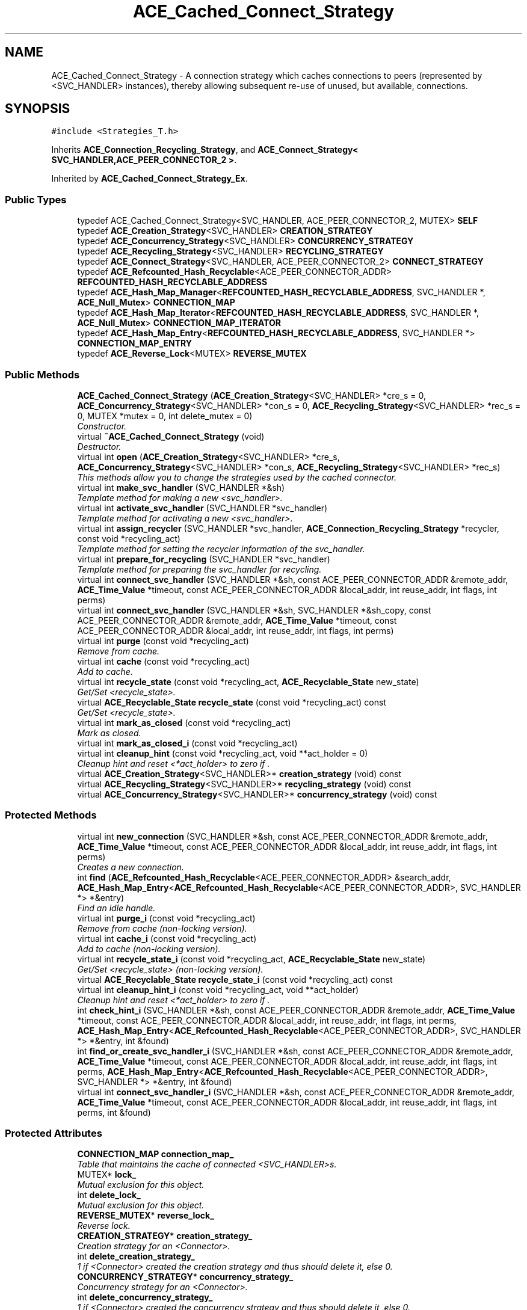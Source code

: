 .TH ACE_Cached_Connect_Strategy 3 "5 Oct 2001" "ACE" \" -*- nroff -*-
.ad l
.nh
.SH NAME
ACE_Cached_Connect_Strategy \- A connection strategy which caches connections to peers (represented by <SVC_HANDLER> instances), thereby allowing subsequent re-use of unused, but available, connections. 
.SH SYNOPSIS
.br
.PP
\fC#include <Strategies_T.h>\fR
.PP
Inherits \fBACE_Connection_Recycling_Strategy\fR, and \fBACE_Connect_Strategy< SVC_HANDLER,ACE_PEER_CONNECTOR_2 >\fR.
.PP
Inherited by \fBACE_Cached_Connect_Strategy_Ex\fR.
.PP
.SS Public Types

.in +1c
.ti -1c
.RI "typedef ACE_Cached_Connect_Strategy<SVC_HANDLER, ACE_PEER_CONNECTOR_2, MUTEX> \fBSELF\fR"
.br
.ti -1c
.RI "typedef \fBACE_Creation_Strategy\fR<SVC_HANDLER> \fBCREATION_STRATEGY\fR"
.br
.ti -1c
.RI "typedef \fBACE_Concurrency_Strategy\fR<SVC_HANDLER> \fBCONCURRENCY_STRATEGY\fR"
.br
.ti -1c
.RI "typedef \fBACE_Recycling_Strategy\fR<SVC_HANDLER> \fBRECYCLING_STRATEGY\fR"
.br
.ti -1c
.RI "typedef \fBACE_Connect_Strategy\fR<SVC_HANDLER, ACE_PEER_CONNECTOR_2> \fBCONNECT_STRATEGY\fR"
.br
.ti -1c
.RI "typedef \fBACE_Refcounted_Hash_Recyclable\fR<ACE_PEER_CONNECTOR_ADDR> \fBREFCOUNTED_HASH_RECYCLABLE_ADDRESS\fR"
.br
.ti -1c
.RI "typedef \fBACE_Hash_Map_Manager\fR<\fBREFCOUNTED_HASH_RECYCLABLE_ADDRESS\fR, SVC_HANDLER *, \fBACE_Null_Mutex\fR> \fBCONNECTION_MAP\fR"
.br
.ti -1c
.RI "typedef \fBACE_Hash_Map_Iterator\fR<\fBREFCOUNTED_HASH_RECYCLABLE_ADDRESS\fR, SVC_HANDLER *, \fBACE_Null_Mutex\fR> \fBCONNECTION_MAP_ITERATOR\fR"
.br
.ti -1c
.RI "typedef \fBACE_Hash_Map_Entry\fR<\fBREFCOUNTED_HASH_RECYCLABLE_ADDRESS\fR, SVC_HANDLER *> \fBCONNECTION_MAP_ENTRY\fR"
.br
.ti -1c
.RI "typedef \fBACE_Reverse_Lock\fR<MUTEX> \fBREVERSE_MUTEX\fR"
.br
.in -1c
.SS Public Methods

.in +1c
.ti -1c
.RI "\fBACE_Cached_Connect_Strategy\fR (\fBACE_Creation_Strategy\fR<SVC_HANDLER> *cre_s = 0, \fBACE_Concurrency_Strategy\fR<SVC_HANDLER> *con_s = 0, \fBACE_Recycling_Strategy\fR<SVC_HANDLER> *rec_s = 0, MUTEX *mutex = 0, int delete_mutex = 0)"
.br
.RI "\fIConstructor.\fR"
.ti -1c
.RI "virtual \fB~ACE_Cached_Connect_Strategy\fR (void)"
.br
.RI "\fIDestructor.\fR"
.ti -1c
.RI "virtual int \fBopen\fR (\fBACE_Creation_Strategy\fR<SVC_HANDLER> *cre_s, \fBACE_Concurrency_Strategy\fR<SVC_HANDLER> *con_s, \fBACE_Recycling_Strategy\fR<SVC_HANDLER> *rec_s)"
.br
.RI "\fIThis methods allow you to change the strategies used by the cached connector.\fR"
.ti -1c
.RI "virtual int \fBmake_svc_handler\fR (SVC_HANDLER *&sh)"
.br
.RI "\fITemplate method for making a new <svc_handler>.\fR"
.ti -1c
.RI "virtual int \fBactivate_svc_handler\fR (SVC_HANDLER *svc_handler)"
.br
.RI "\fITemplate method for activating a new <svc_handler>.\fR"
.ti -1c
.RI "virtual int \fBassign_recycler\fR (SVC_HANDLER *svc_handler, \fBACE_Connection_Recycling_Strategy\fR *recycler, const void *recycling_act)"
.br
.RI "\fITemplate method for setting the recycler information of the svc_handler.\fR"
.ti -1c
.RI "virtual int \fBprepare_for_recycling\fR (SVC_HANDLER *svc_handler)"
.br
.RI "\fITemplate method for preparing the svc_handler for recycling.\fR"
.ti -1c
.RI "virtual int \fBconnect_svc_handler\fR (SVC_HANDLER *&sh, const ACE_PEER_CONNECTOR_ADDR &remote_addr, \fBACE_Time_Value\fR *timeout, const ACE_PEER_CONNECTOR_ADDR &local_addr, int reuse_addr, int flags, int perms)"
.br
.ti -1c
.RI "virtual int \fBconnect_svc_handler\fR (SVC_HANDLER *&sh, SVC_HANDLER *&sh_copy, const ACE_PEER_CONNECTOR_ADDR &remote_addr, \fBACE_Time_Value\fR *timeout, const ACE_PEER_CONNECTOR_ADDR &local_addr, int reuse_addr, int flags, int perms)"
.br
.ti -1c
.RI "virtual int \fBpurge\fR (const void *recycling_act)"
.br
.RI "\fIRemove from cache.\fR"
.ti -1c
.RI "virtual int \fBcache\fR (const void *recycling_act)"
.br
.RI "\fIAdd to cache.\fR"
.ti -1c
.RI "virtual int \fBrecycle_state\fR (const void *recycling_act, \fBACE_Recyclable_State\fR new_state)"
.br
.RI "\fIGet/Set <recycle_state>.\fR"
.ti -1c
.RI "virtual \fBACE_Recyclable_State\fR \fBrecycle_state\fR (const void *recycling_act) const"
.br
.RI "\fIGet/Set <recycle_state>.\fR"
.ti -1c
.RI "virtual int \fBmark_as_closed\fR (const void *recycling_act)"
.br
.RI "\fIMark as closed.\fR"
.ti -1c
.RI "virtual int \fBmark_as_closed_i\fR (const void *recycling_act)"
.br
.ti -1c
.RI "virtual int \fBcleanup_hint\fR (const void *recycling_act, void **act_holder = 0)"
.br
.RI "\fICleanup hint and reset <*act_holder> to zero if .\fR"
.ti -1c
.RI "virtual \fBACE_Creation_Strategy\fR<SVC_HANDLER>* \fBcreation_strategy\fR (void) const"
.br
.ti -1c
.RI "virtual \fBACE_Recycling_Strategy\fR<SVC_HANDLER>* \fBrecycling_strategy\fR (void) const"
.br
.ti -1c
.RI "virtual \fBACE_Concurrency_Strategy\fR<SVC_HANDLER>* \fBconcurrency_strategy\fR (void) const"
.br
.in -1c
.SS Protected Methods

.in +1c
.ti -1c
.RI "virtual int \fBnew_connection\fR (SVC_HANDLER *&sh, const ACE_PEER_CONNECTOR_ADDR &remote_addr, \fBACE_Time_Value\fR *timeout, const ACE_PEER_CONNECTOR_ADDR &local_addr, int reuse_addr, int flags, int perms)"
.br
.RI "\fICreates a new connection.\fR"
.ti -1c
.RI "int \fBfind\fR (\fBACE_Refcounted_Hash_Recyclable\fR<ACE_PEER_CONNECTOR_ADDR> &search_addr, \fBACE_Hash_Map_Entry\fR<\fBACE_Refcounted_Hash_Recyclable\fR<ACE_PEER_CONNECTOR_ADDR>, SVC_HANDLER *> *&entry)"
.br
.RI "\fIFind an idle handle.\fR"
.ti -1c
.RI "virtual int \fBpurge_i\fR (const void *recycling_act)"
.br
.RI "\fIRemove from cache (non-locking version).\fR"
.ti -1c
.RI "virtual int \fBcache_i\fR (const void *recycling_act)"
.br
.RI "\fIAdd to cache (non-locking version).\fR"
.ti -1c
.RI "virtual int \fBrecycle_state_i\fR (const void *recycling_act, \fBACE_Recyclable_State\fR new_state)"
.br
.RI "\fIGet/Set <recycle_state> (non-locking version).\fR"
.ti -1c
.RI "virtual \fBACE_Recyclable_State\fR \fBrecycle_state_i\fR (const void *recycling_act) const"
.br
.ti -1c
.RI "virtual int \fBcleanup_hint_i\fR (const void *recycling_act, void **act_holder)"
.br
.RI "\fICleanup hint and reset <*act_holder> to zero if .\fR"
.ti -1c
.RI "int \fBcheck_hint_i\fR (SVC_HANDLER *&sh, const ACE_PEER_CONNECTOR_ADDR &remote_addr, \fBACE_Time_Value\fR *timeout, const ACE_PEER_CONNECTOR_ADDR &local_addr, int reuse_addr, int flags, int perms, \fBACE_Hash_Map_Entry\fR<\fBACE_Refcounted_Hash_Recyclable\fR<ACE_PEER_CONNECTOR_ADDR>, SVC_HANDLER *> *&entry, int &found)"
.br
.ti -1c
.RI "int \fBfind_or_create_svc_handler_i\fR (SVC_HANDLER *&sh, const ACE_PEER_CONNECTOR_ADDR &remote_addr, \fBACE_Time_Value\fR *timeout, const ACE_PEER_CONNECTOR_ADDR &local_addr, int reuse_addr, int flags, int perms, \fBACE_Hash_Map_Entry\fR<\fBACE_Refcounted_Hash_Recyclable\fR<ACE_PEER_CONNECTOR_ADDR>, SVC_HANDLER *> *&entry, int &found)"
.br
.ti -1c
.RI "virtual int \fBconnect_svc_handler_i\fR (SVC_HANDLER *&sh, const ACE_PEER_CONNECTOR_ADDR &remote_addr, \fBACE_Time_Value\fR *timeout, const ACE_PEER_CONNECTOR_ADDR &local_addr, int reuse_addr, int flags, int perms, int &found)"
.br
.in -1c
.SS Protected Attributes

.in +1c
.ti -1c
.RI "\fBCONNECTION_MAP\fR \fBconnection_map_\fR"
.br
.RI "\fITable that maintains the cache of connected <SVC_HANDLER>s.\fR"
.ti -1c
.RI "MUTEX* \fBlock_\fR"
.br
.RI "\fIMutual exclusion for this object.\fR"
.ti -1c
.RI "int \fBdelete_lock_\fR"
.br
.RI "\fIMutual exclusion for this object.\fR"
.ti -1c
.RI "\fBREVERSE_MUTEX\fR* \fBreverse_lock_\fR"
.br
.RI "\fIReverse lock.\fR"
.ti -1c
.RI "\fBCREATION_STRATEGY\fR* \fBcreation_strategy_\fR"
.br
.RI "\fICreation strategy for an <Connector>.\fR"
.ti -1c
.RI "int \fBdelete_creation_strategy_\fR"
.br
.RI "\fI1 if <Connector> created the creation strategy and thus should delete it, else 0.\fR"
.ti -1c
.RI "\fBCONCURRENCY_STRATEGY\fR* \fBconcurrency_strategy_\fR"
.br
.RI "\fIConcurrency strategy for an <Connector>.\fR"
.ti -1c
.RI "int \fBdelete_concurrency_strategy_\fR"
.br
.RI "\fI1 if <Connector> created the concurrency strategy and thus should delete it, else 0.\fR"
.ti -1c
.RI "\fBRECYCLING_STRATEGY\fR* \fBrecycling_strategy_\fR"
.br
.RI "\fIRecycling strategy for an <Connector>.\fR"
.ti -1c
.RI "int \fBdelete_recycling_strategy_\fR"
.br
.RI "\fI1 if <Connector> created the recycling strategy and thus should delete it, else 0.\fR"
.in -1c
.SH DETAILED DESCRIPTION
.PP 

.SS template<class SVC_HANDLER, ACE_PEER_CONNECTOR_1, class MUTEX>  template class ACE_Cached_Connect_Strategy
A connection strategy which caches connections to peers (represented by <SVC_HANDLER> instances), thereby allowing subsequent re-use of unused, but available, connections.
.PP
.PP
  is intended to be used as a plug-in connection strategy for . It's added value is re-use of established connections. 
.PP
.SH MEMBER TYPEDEF DOCUMENTATION
.PP 
.SS template<classSVC_HANDLER, ACE_PEER_CONNECTOR_1, classMUTEX> typedef \fBACE_Concurrency_Strategy\fR<SVC_HANDLER> ACE_Cached_Connect_Strategy<SVC_HANDLER, , MUTEX>::CONCURRENCY_STRATEGY
.PP
.SS template<classSVC_HANDLER, ACE_PEER_CONNECTOR_1, classMUTEX> typedef \fBACE_Hash_Map_Manager\fR<\fBREFCOUNTED_HASH_RECYCLABLE_ADDRESS\fR, SVC_HANDLER *, \fBACE_Null_Mutex\fR> ACE_Cached_Connect_Strategy<SVC_HANDLER, , MUTEX>::CONNECTION_MAP
.PP
.SS template<classSVC_HANDLER, ACE_PEER_CONNECTOR_1, classMUTEX> typedef \fBACE_Hash_Map_Entry\fR<\fBREFCOUNTED_HASH_RECYCLABLE_ADDRESS\fR, SVC_HANDLER *> ACE_Cached_Connect_Strategy<SVC_HANDLER, , MUTEX>::CONNECTION_MAP_ENTRY
.PP
.SS template<classSVC_HANDLER, ACE_PEER_CONNECTOR_1, classMUTEX> typedef \fBACE_Hash_Map_Iterator\fR<\fBREFCOUNTED_HASH_RECYCLABLE_ADDRESS\fR, SVC_HANDLER *, \fBACE_Null_Mutex\fR> ACE_Cached_Connect_Strategy<SVC_HANDLER, , MUTEX>::CONNECTION_MAP_ITERATOR
.PP
.SS template<classSVC_HANDLER, ACE_PEER_CONNECTOR_1, classMUTEX> typedef \fBACE_Connect_Strategy\fR<SVC_HANDLER, ACE_PEER_CONNECTOR_2> ACE_Cached_Connect_Strategy<SVC_HANDLER, , MUTEX>::CONNECT_STRATEGY
.PP
.SS template<classSVC_HANDLER, ACE_PEER_CONNECTOR_1, classMUTEX> typedef \fBACE_Creation_Strategy\fR<SVC_HANDLER> ACE_Cached_Connect_Strategy<SVC_HANDLER, , MUTEX>::CREATION_STRATEGY
.PP
.SS template<classSVC_HANDLER, ACE_PEER_CONNECTOR_1, classMUTEX> typedef \fBACE_Recycling_Strategy\fR<SVC_HANDLER> ACE_Cached_Connect_Strategy<SVC_HANDLER, , MUTEX>::RECYCLING_STRATEGY
.PP
.SS template<classSVC_HANDLER, ACE_PEER_CONNECTOR_1, classMUTEX> typedef \fBACE_Refcounted_Hash_Recyclable\fR<ACE_PEER_CONNECTOR_ADDR> ACE_Cached_Connect_Strategy<SVC_HANDLER, , MUTEX>::REFCOUNTED_HASH_RECYCLABLE_ADDRESS
.PP
Reimplemented in \fBACE_Cached_Connect_Strategy_Ex\fR, and \fBACE_Bounded_Cached_Connect_Strategy\fR.
.SS template<classSVC_HANDLER, ACE_PEER_CONNECTOR_1, classMUTEX> typedef \fBACE_Reverse_Lock\fR<MUTEX> ACE_Cached_Connect_Strategy<SVC_HANDLER, , MUTEX>::REVERSE_MUTEX
.PP
.SS template<classSVC_HANDLER, ACE_PEER_CONNECTOR_1, classMUTEX> typedef ACE_Cached_Connect_Strategy<SVC_HANDLER, ACE_PEER_CONNECTOR_2, MUTEX> ACE_Cached_Connect_Strategy<SVC_HANDLER, , MUTEX>::SELF
.PP
.SH CONSTRUCTOR & DESTRUCTOR DOCUMENTATION
.PP 
.SS template<classSVC_HANDLER, ACE_PEER_CONNECTOR_1, classMUTEX> ACE_Cached_Connect_Strategy<SVC_HANDLER, , MUTEX>::ACE_Cached_Connect_Strategy<SVC_HANDLER, , MUTEX> (\fBACE_Creation_Strategy\fR< SVC_HANDLER >* cre_s = 0, \fBACE_Concurrency_Strategy\fR< SVC_HANDLER >* con_s = 0, \fBACE_Recycling_Strategy\fR< SVC_HANDLER >* rec_s = 0, MUTEX * mutex = 0, int delete_mutex = 0)
.PP
Constructor.
.PP
.SS template<classSVC_HANDLER, ACE_PEER_CONNECTOR_1, classMUTEX> ACE_Cached_Connect_Strategy<SVC_HANDLER, , MUTEX>::~ACE_Cached_Connect_Strategy<SVC_HANDLER, , MUTEX> (void)\fC [virtual]\fR
.PP
Destructor.
.PP
.SH MEMBER FUNCTION DOCUMENTATION
.PP 
.SS template<classSVC_HANDLER, ACE_PEER_CONNECTOR_1, classMUTEX> int ACE_Cached_Connect_Strategy<SVC_HANDLER, , MUTEX>::activate_svc_handler (SVC_HANDLER * svc_handler)\fC [virtual]\fR
.PP
Template method for activating a new <svc_handler>.
.PP
.SS template<classSVC_HANDLER, ACE_PEER_CONNECTOR_1, classMUTEX> int ACE_Cached_Connect_Strategy<SVC_HANDLER, , MUTEX>::assign_recycler (SVC_HANDLER * svc_handler, \fBACE_Connection_Recycling_Strategy\fR * recycler, const void * recycling_act)\fC [virtual]\fR
.PP
Template method for setting the recycler information of the svc_handler.
.PP
.SS template<classSVC_HANDLER, ACE_PEER_CONNECTOR_1, classMUTEX> int ACE_Cached_Connect_Strategy<SVC_HANDLER, , MUTEX>::cache (const void * recycling_act)\fC [virtual]\fR
.PP
Add to cache.
.PP
Reimplemented from \fBACE_Connection_Recycling_Strategy\fR.
.SS template<classSVC_HANDLER, ACE_PEER_CONNECTOR_1, classMUTEX> int ACE_Cached_Connect_Strategy<SVC_HANDLER, , MUTEX>::cache_i (const void * recycling_act)\fC [protected, virtual]\fR
.PP
Add to cache (non-locking version).
.PP
Reimplemented in \fBACE_Cached_Connect_Strategy_Ex\fR.
.SS template<classSVC_HANDLER, ACE_PEER_CONNECTOR_1, classMUTEX> int ACE_Cached_Connect_Strategy<SVC_HANDLER, , MUTEX>::check_hint_i (SVC_HANDLER *& sh, const ACE_PEER_CONNECTOR_ADDR & remote_addr, \fBACE_Time_Value\fR * timeout, const ACE_PEER_CONNECTOR_ADDR & local_addr, int reuse_addr, int flags, int perms, \fBACE_Hash_Map_Entry\fR< \fBACE_Refcounted_Hash_Recyclable\fR< ACE_PEER_CONNECTOR_ADDR >,SVC_HANDLER *>*& entry, int & found)\fC [protected]\fR
.PP
.SS template<classSVC_HANDLER, ACE_PEER_CONNECTOR_1, classMUTEX> int ACE_Cached_Connect_Strategy<SVC_HANDLER, , MUTEX>::cleanup_hint (const void * recycling_act, void ** act_holder = 0)\fC [virtual]\fR
.PP
Cleanup hint and reset <*act_holder> to zero if .
.PP
Reimplemented from \fBACE_Connection_Recycling_Strategy\fR.
.SS template<classSVC_HANDLER, ACE_PEER_CONNECTOR_1, classMUTEX> int ACE_Cached_Connect_Strategy<SVC_HANDLER, , MUTEX>::cleanup_hint_i (const void * recycling_act, void ** act_holder)\fC [protected, virtual]\fR
.PP
Cleanup hint and reset <*act_holder> to zero if .
.PP
Reimplemented in \fBACE_Cached_Connect_Strategy_Ex\fR.
.SS template<classSVC_HANDLER, ACE_PEER_CONNECTOR_1, classMUTEX> virtual \fBACE_Concurrency_Strategy\fR<SVC_HANDLER>* ACE_Cached_Connect_Strategy<SVC_HANDLER, , MUTEX>::concurrency_strategy (void) const\fC [virtual]\fR
.PP
.SS template<classSVC_HANDLER, ACE_PEER_CONNECTOR_1, classMUTEX> virtual int ACE_Cached_Connect_Strategy<SVC_HANDLER, , MUTEX>::connect_svc_handler (SVC_HANDLER *& sh, SVC_HANDLER *& sh_copy, const ACE_PEER_CONNECTOR_ADDR & remote_addr, \fBACE_Time_Value\fR * timeout, const ACE_PEER_CONNECTOR_ADDR & local_addr, int reuse_addr, int flags, int perms)\fC [virtual]\fR
.PP
The default behavior delegates to the <connect> method of the <PEER_CONNECTOR::connect>. Please check the documentation in \fBConnector.h\fR for more details. 
.PP
Reimplemented from \fBACE_Connect_Strategy\fR.
.SS template<classSVC_HANDLER, ACE_PEER_CONNECTOR_1, classMUTEX> int ACE_Cached_Connect_Strategy<SVC_HANDLER, , MUTEX>::connect_svc_handler (SVC_HANDLER *& sh, const ACE_PEER_CONNECTOR_ADDR & remote_addr, \fBACE_Time_Value\fR * timeout, const ACE_PEER_CONNECTOR_ADDR & local_addr, int reuse_addr, int flags, int perms)\fC [virtual]\fR
.PP
Checks to see if there is already a <SVC_HANDLER> in the cache connected to the <remote_addr>. If so, we return this pointer. Otherwise we establish the connection, put it into the cache, and return the <SVC_HANDLER> pointer. <[NOTE]>: the <{reuse_addr}> argument does NOT control re-use of addresses in the cache. Rather, if the underlying protocol requires a "dead time" prior to re-use of its addresses (TCP is a classic example of this), <{and}> the protocol provides a means by which to defeat the dead time, setting this argument to non-zero will defeat the dead-time requirement. <{Dev. Note: We might want to consider enhancing the interface at some point so that this also controls re-use of the cache.}> 
.PP
Reimplemented from \fBACE_Connect_Strategy\fR.
.SS template<classSVC_HANDLER, ACE_PEER_CONNECTOR_1, classMUTEX> virtual int ACE_Cached_Connect_Strategy<SVC_HANDLER, , MUTEX>::connect_svc_handler_i (SVC_HANDLER *& sh, const ACE_PEER_CONNECTOR_ADDR & remote_addr, \fBACE_Time_Value\fR * timeout, const ACE_PEER_CONNECTOR_ADDR & local_addr, int reuse_addr, int flags, int perms, int & found)\fC [protected, virtual]\fR
.PP
Reimplemented in \fBACE_Cached_Connect_Strategy_Ex\fR.
.SS template<classSVC_HANDLER, ACE_PEER_CONNECTOR_1, classMUTEX> virtual \fBACE_Creation_Strategy\fR<SVC_HANDLER>* ACE_Cached_Connect_Strategy<SVC_HANDLER, , MUTEX>::creation_strategy (void) const\fC [virtual]\fR
.PP
.SS template<classSVC_HANDLER, ACE_PEER_CONNECTOR_1, classMUTEX> int ACE_Cached_Connect_Strategy<SVC_HANDLER, , MUTEX>::find (\fBACE_Refcounted_Hash_Recyclable\fR< ACE_PEER_CONNECTOR_ADDR >& search_addr, \fBACE_Hash_Map_Entry\fR< \fBACE_Refcounted_Hash_Recyclable\fR< ACE_PEER_CONNECTOR_ADDR >,SVC_HANDLER *>*& entry)\fC [protected]\fR
.PP
Find an idle handle.
.PP
.SS template<classSVC_HANDLER, ACE_PEER_CONNECTOR_1, classMUTEX> int ACE_Cached_Connect_Strategy<SVC_HANDLER, , MUTEX>::find_or_create_svc_handler_i (SVC_HANDLER *& sh, const ACE_PEER_CONNECTOR_ADDR & remote_addr, \fBACE_Time_Value\fR * timeout, const ACE_PEER_CONNECTOR_ADDR & local_addr, int reuse_addr, int flags, int perms, \fBACE_Hash_Map_Entry\fR< \fBACE_Refcounted_Hash_Recyclable\fR< ACE_PEER_CONNECTOR_ADDR >,SVC_HANDLER *>*& entry, int & found)\fC [protected]\fR
.PP
.SS template<classSVC_HANDLER, ACE_PEER_CONNECTOR_1, classMUTEX> int ACE_Cached_Connect_Strategy<SVC_HANDLER, , MUTEX>::make_svc_handler (SVC_HANDLER *& sh)\fC [virtual]\fR
.PP
Template method for making a new <svc_handler>.
.PP
.SS template<classSVC_HANDLER, ACE_PEER_CONNECTOR_1, classMUTEX> int ACE_Cached_Connect_Strategy<SVC_HANDLER, , MUTEX>::mark_as_closed (const void * recycling_act)\fC [virtual]\fR
.PP
Mark as closed.
.PP
Reimplemented from \fBACE_Connection_Recycling_Strategy\fR.
.SS template<classSVC_HANDLER, ACE_PEER_CONNECTOR_1, classMUTEX> int ACE_Cached_Connect_Strategy<SVC_HANDLER, , MUTEX>::mark_as_closed_i (const void * recycling_act)\fC [virtual]\fR
.PP
Mark as closed (non-locking version). This method needs to be public as it is used in the cleanup of handlers where teh locked version causes a deadlock. 
.PP
Reimplemented from \fBACE_Connection_Recycling_Strategy\fR.
.PP
Reimplemented in \fBACE_Cached_Connect_Strategy_Ex\fR.
.SS template<classSVC_HANDLER, ACE_PEER_CONNECTOR_1, classMUTEX> int ACE_Cached_Connect_Strategy<SVC_HANDLER, , MUTEX>::new_connection (SVC_HANDLER *& sh, const ACE_PEER_CONNECTOR_ADDR & remote_addr, \fBACE_Time_Value\fR * timeout, const ACE_PEER_CONNECTOR_ADDR & local_addr, int reuse_addr, int flags, int perms)\fC [protected, virtual]\fR
.PP
Creates a new connection.
.PP
.SS template<classSVC_HANDLER, ACE_PEER_CONNECTOR_1, classMUTEX> int ACE_Cached_Connect_Strategy<SVC_HANDLER, , MUTEX>::open (\fBACE_Creation_Strategy\fR< SVC_HANDLER >* cre_s, \fBACE_Concurrency_Strategy\fR< SVC_HANDLER >* con_s, \fBACE_Recycling_Strategy\fR< SVC_HANDLER >* rec_s)\fC [virtual]\fR
.PP
This methods allow you to change the strategies used by the cached connector.
.PP
.SS template<classSVC_HANDLER, ACE_PEER_CONNECTOR_1, classMUTEX> int ACE_Cached_Connect_Strategy<SVC_HANDLER, , MUTEX>::prepare_for_recycling (SVC_HANDLER * svc_handler)\fC [virtual]\fR
.PP
Template method for preparing the svc_handler for recycling.
.PP
.SS template<classSVC_HANDLER, ACE_PEER_CONNECTOR_1, classMUTEX> int ACE_Cached_Connect_Strategy<SVC_HANDLER, , MUTEX>::purge (const void * recycling_act)\fC [virtual]\fR
.PP
Remove from cache.
.PP
Reimplemented from \fBACE_Connection_Recycling_Strategy\fR.
.SS template<classSVC_HANDLER, ACE_PEER_CONNECTOR_1, classMUTEX> int ACE_Cached_Connect_Strategy<SVC_HANDLER, , MUTEX>::purge_i (const void * recycling_act)\fC [protected, virtual]\fR
.PP
Remove from cache (non-locking version).
.PP
Reimplemented in \fBACE_Cached_Connect_Strategy_Ex\fR.
.SS template<classSVC_HANDLER, ACE_PEER_CONNECTOR_1, classMUTEX> virtual \fBACE_Recyclable_State\fR ACE_Cached_Connect_Strategy<SVC_HANDLER, , MUTEX>::recycle_state (const void * recycling_act) const\fC [virtual]\fR
.PP
Get/Set <recycle_state>.
.PP
Reimplemented from \fBACE_Connection_Recycling_Strategy\fR.
.SS template<classSVC_HANDLER, ACE_PEER_CONNECTOR_1, classMUTEX> int ACE_Cached_Connect_Strategy<SVC_HANDLER, , MUTEX>::recycle_state (const void * recycling_act, \fBACE_Recyclable_State\fR new_state)\fC [virtual]\fR
.PP
Get/Set <recycle_state>.
.PP
Reimplemented from \fBACE_Connection_Recycling_Strategy\fR.
.SS template<classSVC_HANDLER, ACE_PEER_CONNECTOR_1, classMUTEX> virtual \fBACE_Recyclable_State\fR ACE_Cached_Connect_Strategy<SVC_HANDLER, , MUTEX>::recycle_state_i (const void * recycling_act) const\fC [protected, virtual]\fR
.PP
Reimplemented in \fBACE_Cached_Connect_Strategy_Ex\fR.
.SS template<classSVC_HANDLER, ACE_PEER_CONNECTOR_1, classMUTEX> int ACE_Cached_Connect_Strategy<SVC_HANDLER, , MUTEX>::recycle_state_i (const void * recycling_act, \fBACE_Recyclable_State\fR new_state)\fC [protected, virtual]\fR
.PP
Get/Set <recycle_state> (non-locking version).
.PP
Reimplemented in \fBACE_Cached_Connect_Strategy_Ex\fR.
.SS template<classSVC_HANDLER, ACE_PEER_CONNECTOR_1, classMUTEX> virtual \fBACE_Recycling_Strategy\fR<SVC_HANDLER>* ACE_Cached_Connect_Strategy<SVC_HANDLER, , MUTEX>::recycling_strategy (void) const\fC [virtual]\fR
.PP
.SH MEMBER DATA DOCUMENTATION
.PP 
.SS template<classSVC_HANDLER, ACE_PEER_CONNECTOR_1, classMUTEX> \fBCONCURRENCY_STRATEGY\fR * ACE_Cached_Connect_Strategy<SVC_HANDLER, , MUTEX>::concurrency_strategy_\fC [protected]\fR
.PP
Concurrency strategy for an <Connector>.
.PP
.SS template<classSVC_HANDLER, ACE_PEER_CONNECTOR_1, classMUTEX> \fBCONNECTION_MAP\fR ACE_Cached_Connect_Strategy<SVC_HANDLER, , MUTEX>::connection_map_\fC [protected]\fR
.PP
Table that maintains the cache of connected <SVC_HANDLER>s.
.PP
.SS template<classSVC_HANDLER, ACE_PEER_CONNECTOR_1, classMUTEX> \fBCREATION_STRATEGY\fR * ACE_Cached_Connect_Strategy<SVC_HANDLER, , MUTEX>::creation_strategy_\fC [protected]\fR
.PP
Creation strategy for an <Connector>.
.PP
.SS template<classSVC_HANDLER, ACE_PEER_CONNECTOR_1, classMUTEX> int ACE_Cached_Connect_Strategy<SVC_HANDLER, , MUTEX>::delete_concurrency_strategy_\fC [protected]\fR
.PP
1 if <Connector> created the concurrency strategy and thus should delete it, else 0.
.PP
.SS template<classSVC_HANDLER, ACE_PEER_CONNECTOR_1, classMUTEX> int ACE_Cached_Connect_Strategy<SVC_HANDLER, , MUTEX>::delete_creation_strategy_\fC [protected]\fR
.PP
1 if <Connector> created the creation strategy and thus should delete it, else 0.
.PP
.SS template<classSVC_HANDLER, ACE_PEER_CONNECTOR_1, classMUTEX> int ACE_Cached_Connect_Strategy<SVC_HANDLER, , MUTEX>::delete_lock_\fC [protected]\fR
.PP
Mutual exclusion for this object.
.PP
.SS template<classSVC_HANDLER, ACE_PEER_CONNECTOR_1, classMUTEX> int ACE_Cached_Connect_Strategy<SVC_HANDLER, , MUTEX>::delete_recycling_strategy_\fC [protected]\fR
.PP
1 if <Connector> created the recycling strategy and thus should delete it, else 0.
.PP
.SS template<classSVC_HANDLER, ACE_PEER_CONNECTOR_1, classMUTEX> MUTEX * ACE_Cached_Connect_Strategy<SVC_HANDLER, , MUTEX>::lock_\fC [protected]\fR
.PP
Mutual exclusion for this object.
.PP
.SS template<classSVC_HANDLER, ACE_PEER_CONNECTOR_1, classMUTEX> \fBRECYCLING_STRATEGY\fR * ACE_Cached_Connect_Strategy<SVC_HANDLER, , MUTEX>::recycling_strategy_\fC [protected]\fR
.PP
Recycling strategy for an <Connector>.
.PP
.SS template<classSVC_HANDLER, ACE_PEER_CONNECTOR_1, classMUTEX> \fBREVERSE_MUTEX\fR * ACE_Cached_Connect_Strategy<SVC_HANDLER, , MUTEX>::reverse_lock_\fC [protected]\fR
.PP
Reverse lock.
.PP


.SH AUTHOR
.PP 
Generated automatically by Doxygen for ACE from the source code.